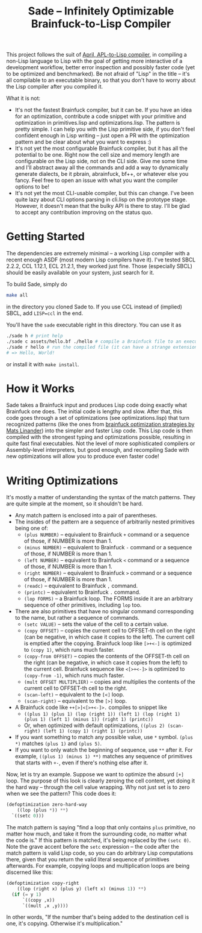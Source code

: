 #+TITLE:Sade -- Infinitely Optimizable Brainfuck-to-Lisp Compiler

This project follows the suit of [[https://github.com/phantomics/april][April, APL-to-Lisp compiler]], in compiling a non-Lisp language to Lisp with the goal of getting more interactive of a development workflow, better error inspection and possibly faster code (yet to be optimized and benchmarked). Be not afraid of "Lisp" in the title -- it's all compilable to an executable binary, so that you don't have to worry about the Lisp compiler after you compiled it. 

What it is not:
- It's not the fastest Brainfuck compiler, but it can be. If you have an idea for an optimization, contribute a code snippet with your primitive and optimization in primitives.lisp and optimizations.lisp. The pattern is pretty simple. I can help you with the Lisp primitive side, if you don't feel confident enough in Lisp writing -- just open a PR with the optimization pattern and be clear about what you want to express :)
- It's not yet the most configurable Brainfuck compiler, but it has all the potential to be one. Right now the cell size and memory length are configurable on the Lisp side, not on the CLI side. Give me some time and I'll abstract away all the commands and add a way to dynamically generate dialects, be it pbrain, abrainfuck, bf++, or whatever else you fancy. Feel free to open an issue with what you want the compiler options to be!
- It's not yet the most CLI-usable compiler, but this can change. I've been quite lazy about CLI options parsing in cli.lisp on the prototype stage. However, it doesn't mean that the bulky API is there to stay. I'll be glad to accept any contribution improving on the status quo.

* Getting Started
The dependencies are extremely minimal -- a working Lisp compiler with a recent enough ASDF (most modern Lisp compilers have it). I've tested SBCL 2.2.2, CCL 1.12.1, ECL 21.2.1, they worked just fine. Those (especially SBCL) should be easily available on your system, just search for it.

To build Sade, simply do
#+begin_src sh
  make all
#+end_src
in the directory you cloned Sade to. If you use CCL instead of (implied) SBCL, add ~LISP=ccl~ in the end.

You'll have the ~sade~ executable right in this directory. You can use it as
#+begin_src sh
  ./sade h # print help
  ./sade c assets/hello.bf ./hello # compile a Brainfuck file to an executable
  ./sade r hello # run the compiled file (it can have a strange extension)
  # => Hello, World!
#+end_src

or install it with ~make install~.

* How it Works
Sade takes a Brainfuck input and produces Lisp code doing exactly what Brainfuck one does. The initial code is lengthy and slow. After that, this code goes through a set of optimizations (see optimizations.lisp) that turn recognized patterns (like the ones from [[http://calmerthanyouare.org/2015/01/07/optimizing-brainfuck.html][brainfuck optimization strategies by Mats Linander]]) into the simpler and faster Lisp code. This Lisp code is then compiled with the strongest typing and optimizations possible, resulting in quite fast final executables. Not the level of more sophisticated compilers or Assembly-level interpreters, but good enough, and recompiling Sade with new optimizations will allow you to produce even faster code!

* Writing Optimizations
It's mostly a matter of understanding the syntax of the match patterns. They are quite simple at the moment, so it shouldn't be hard.
- Any match pattern is enclosed into a pair of parentheses.
- The insides of the pattern are a sequence of arbitrarily nested primitives being one of:
  - ~(plus NUMBER)~ -- equivalent to Brainfuck ~+~ command or a sequence of those, if NUMBER is more than 1.
  - ~(minus NUMBER)~ -- equivalent to Brainfuck ~-~ command or a sequence of those, if NUMBER is more than 1.
  - ~(left NUMBER)~ -- equivalent to Brainfuck ~<~ command or a sequence of those, if NUMBER is more than 1.
  - ~(right NUMBER)~ -- equivalent to Brainfuck ~>~ command or a sequence of those, if NUMBER is more than 1.
  - ~(readc)~ -- equivalent to Brainfuck ~,~ command.
  - ~(printc)~ -- equivalent to Brainfuck ~.~ command.
  - ~(lop FORMS)~ -- a Brainfuck loop. The FORMS inside it are an arbitrary sequence of other primitives, including ~lop~ too.
- There are also primitives that have no singular command corresponding to the name, but rather a sequence of commands.
  - ~(setc VALUE)~ -- sets the value of the cell to a certain value.
  - ~(copy OFFSET)~ -- copies the current cell to OFFSET-th cell on the right (can be negative, in which case it copies to the left). The current cell is emptied after the copying. Brainfuck loop like ~[>+<-]~ is optimized to ~(copy 1)~, which runs much faster.
  - ~(copy-from OFFSET)~ -- copies the contents of the OFFSET-th cell on the right (can be negative, in which case it copies from the left) to the current cell. Brainfuck sequence like ~<[>+<-]>~ is optimized to ~(copy-from -1)~, which runs much faster.
  - ~(mult OFFSET MULTIPLIER)~ -- copies and multiplies the contents of the current cell to OFFSET-th cell to the right.
  - ~(scan-left)~ -- equivalent to the ~[<]~ loop.
  - ~(scan-right)~ -- equivalent to the ~[>]~ loop.
- A Brainfuck code like ~++[>]<[>+<-]>.~ compiles to snippet like
  - ~((plus 1) (plus 1) (lop (right 1)) (left 1) (lop (right 1) (plus 1) (left 1) (minus 1)) (right 1) (printc))~
  - Or, when optimized with default optimizations, ~((plus 2) (scan-right) (left 1) (copy 1) (right 1) (printc))~
- If you want something to match any possible value, use ~*~ symbol. ~(plus *)~ matches ~(plus 1)~ and ~(plus 5)~.
- If you want to only watch the beginning of sequence, use ~**~ after it. For example, ~((plus 1) (minus 1) **)~ matches any sequence of primitives that starts with ~+-~, even if there's nothing else after it.

Now, let is try an example. Suppose we want to optimize the absurd ~[+]~ loop. The purpose of this look is clearly zeroing the cell content, yet doing it the hard way -- through the cell value wrapping. Why not just set is to zero when we see the pattern? This code does it:
#+begin_src lisp
  (defoptimization zero-hard-way
      ((lop (plus *)) **)
    `((setc 0)))
#+end_src

The match pattern is saying "find a loop that only contains ~plus~ primitive, no matter how much, and take it from the surrounding code, no matter what the code is." If this pattern is matched, it's being replaced by the ~(setc 0)~. Note the grave accent before the ~setc~ expression -- the code after the match pattern is valid Lisp code, so you can do arbitrary Lisp computations there, given that you return the valid literal sequence of primitives afterwards. For example, copying loops and multiplication loops are being discerned like this:
#+begin_src lisp
  (defoptimization copy-right
      ((lop (right x) (plus y) (left x) (minus 1)) **)
    (if (= y 1)
        `((copy ,x))
        `((mult ,x ,y))))
#+end_src
In other words, "If the number that's being added to the destination cell is one, it's copying. Otherwise it's multiplication."
